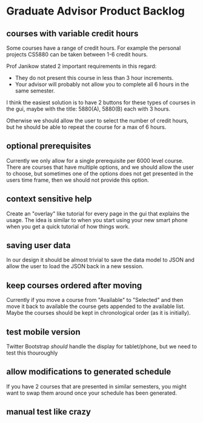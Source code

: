 #+bind: org-export-publishing-directory "./product_backlog"

* Graduate Advisor Product Backlog
** courses with variable credit hours
Some courses have a range of credit hours. 
For example the personal projects CS5880 can be taken between 1-6 credit hours.

Prof Janikow stated 2 important requirements in this regard:
- They do not present this course in less than 3 hour increments.
- Your advisor will probably not allow you to complete all 6 hours in the same semester.

I think the easiest solution is to have 2 buttons for these types of courses in the gui, maybe with the title: 5880(A), 5880(B) each with 3 hours.

Otherwise we should allow the user to select the number of credit hours, but he should be able to repeat the course for a max of 6 hours. 

** optional prerequisites
Currently we only allow for a single prerequisite per 6000 level course. There are courses that have multiple options, and we should allow the user to choose, but sometimes one of the options does not get presented in the users time frame, then we should not provide this option.

** context sensitive help
Create an "overlay" like tutorial for every page in the gui that explains the usage. The idea is similar to when you start using your new smart phone when you get a quick tutorial of how things work.

** saving user data
In our design it should be almost trivial to save the data model to JSON and allow the user to load the JSON back in a new session. 

** keep courses ordered after moving
   Currently if you move a course from "Available" to "Selected" and then move it back to available the course gets appended to the available list. Maybe the courses should be kept in chronological order (as it is initially).

** test mobile version
Twitter Bootstrap /should/ handle the display for tablet/phone, but we need to test this thouroughly

** allow modifications to generated schedule
If you have 2 courses that are presented in similar semesters, you might want to swap them around once your schedule has been generated.

** manual test like crazy
